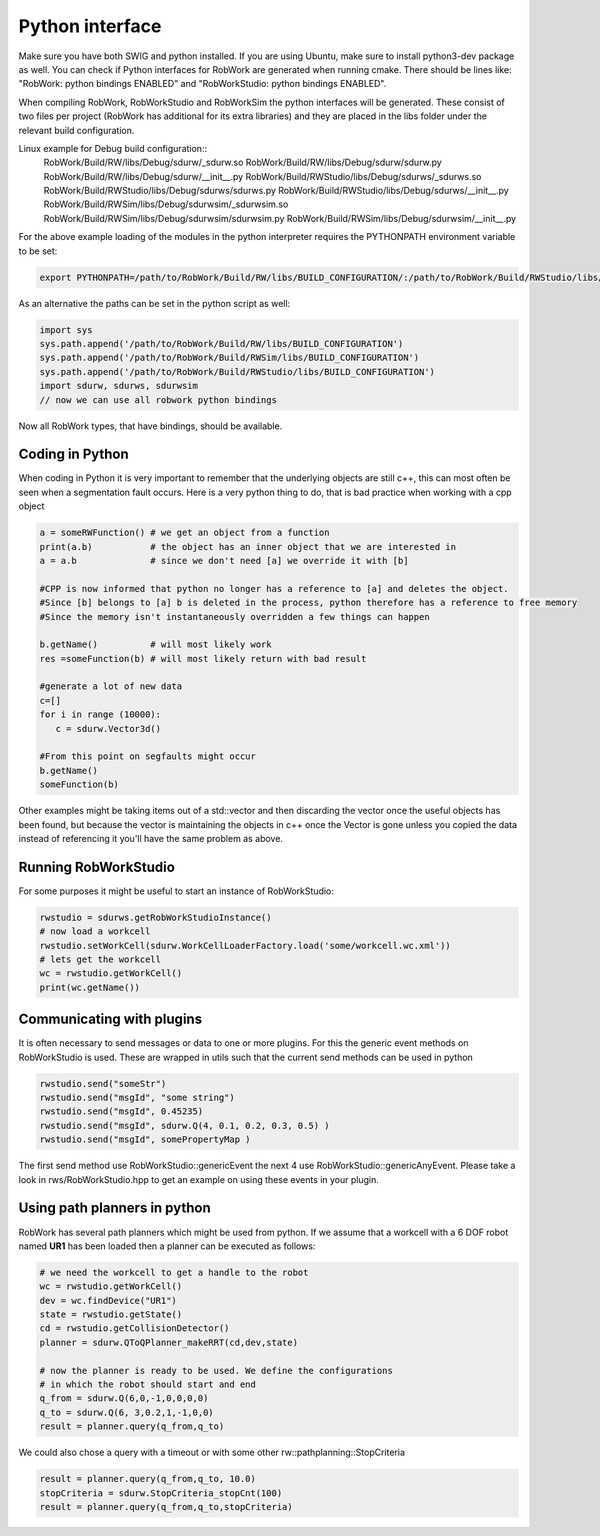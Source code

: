 .. _interfaces_python:

Python interface
================

Make sure you have both SWIG and python installed. If you are using Ubuntu, make sure to install python3-dev package as well.
You can check if Python interfaces for RobWork are generated when running cmake. There should be lines like: "RobWork: python bindings ENABLED" and
"RobWorkStudio: python bindings ENABLED".

When compiling RobWork, RobWorkStudio and RobWorkSim the python interfaces will be
generated. These consist of two files per project (RobWork has additional for its extra libraries) and they are placed in the
libs folder under the relevant build configuration.

Linux example for Debug build configuration::
   RobWork/Build/RW/libs/Debug/sdurw/_sdurw.so
   RobWork/Build/RW/libs/Debug/sdurw/sdurw.py
   RobWork/Build/RW/libs/Debug/sdurw/__init__.py
   RobWork/Build/RWStudio/libs/Debug/sdurws/_sdurws.so
   RobWork/Build/RWStudio/libs/Debug/sdurws/sdurws.py
   RobWork/Build/RWStudio/libs/Debug/sdurws/__init__.py
   RobWork/Build/RWSim/libs/Debug/sdurwsim/_sdurwsim.so
   RobWork/Build/RWSim/libs/Debug/sdurwsim/sdurwsim.py
   RobWork/Build/RWSim/libs/Debug/sdurwsim/__init__.py


For the above example loading of the modules in the python interpreter requires the PYTHONPATH environment variable to be set:

.. code-block:: bash

   export PYTHONPATH=/path/to/RobWork/Build/RW/libs/BUILD_CONFIGURATION/:/path/to/RobWork/Build/RWStudio/libs/BUILD_CONFIGURATION/:/path/to/RobWork/Build/RWSim/libs/BUILD_CONFIGURATION/:$PYTHONPATH

As an alternative the paths can be set in the python script as well:

.. code-block:: py

   import sys
   sys.path.append('/path/to/RobWork/Build/RW/libs/BUILD_CONFIGURATION')
   sys.path.append('/path/to/RobWork/Build/RWSim/libs/BUILD_CONFIGURATION')
   sys.path.append('/path/to/RobWork/Build/RWStudio/libs/BUILD_CONFIGURATION')
   import sdurw, sdurws, sdurwsim
   // now we can use all robwork python bindings

Now all RobWork types, that have bindings, should be available.

Coding in Python
----------------
When coding in Python it is very important to remember that the underlying objects are still c++,
this can most often be seen when a segmentation fault occurs. Here is a very python thing to do,
that is bad practice when working with a cpp object

.. code-block:: py

   a = someRWFunction() # we get an object from a function
   print(a.b)           # the object has an inner object that we are interested in
   a = a.b              # since we don't need [a] we override it with [b]

   #CPP is now informed that python no longer has a reference to [a] and deletes the object.
   #Since [b] belongs to [a] b is deleted in the process, python therefore has a reference to free memory
   #Since the memory isn't instantaneously overridden a few things can happen

   b.getName()          # will most likely work
   res =someFunction(b) # will most likely return with bad result

   #generate a lot of new data
   c=[]
   for i in range (10000):
      c = sdurw.Vector3d()

   #From this point on segfaults might occur
   b.getName()
   someFunction(b)

Other examples might be taking items out of a std::vector and then discarding the vector once the useful
objects has been found, but because the vector is maintaining the objects in c++ once the Vector is gone
unless you copied the data instead of referencing it you'll have the same problem as above.

Running RobWorkStudio
---------------------

For some purposes it might be useful to start an instance of RobWorkStudio:

.. code-block:: py

   rwstudio = sdurws.getRobWorkStudioInstance()
   # now load a workcell
   rwstudio.setWorkCell(sdurw.WorkCellLoaderFactory.load('some/workcell.wc.xml'))
   # lets get the workcell
   wc = rwstudio.getWorkCell()
   print(wc.getName())

Communicating with plugins
--------------------------

It is often necessary to send messages or data to one or more plugins. For this the
generic event methods on RobWorkStudio is used. These are wrapped in utils such that
the current send methods can be used in python

.. code-block:: py

   rwstudio.send("someStr")
   rwstudio.send("msgId", "some string")
   rwstudio.send("msgId", 0.45235)
   rwstudio.send("msgId", sdurw.Q(4, 0.1, 0.2, 0.3, 0.5) )
   rwstudio.send("msgId", somePropertyMap )

The first send method use RobWorkStudio::genericEvent the next 4 use RobWorkStudio::genericAnyEvent.
Please take a look in rws/RobWorkStudio.hpp to get an example on using these events in your plugin.

Using path planners in python
-----------------------------

RobWork has several path planners which might be used from python. If we assume that a workcell with a
6 DOF robot named **UR1** has been loaded then a planner can be executed as follows:

.. code-block:: py

   # we need the workcell to get a handle to the robot
   wc = rwstudio.getWorkCell()
   dev = wc.findDevice("UR1")
   state = rwstudio.getState()
   cd = rwstudio.getCollisionDetector()
   planner = sdurw.QToQPlanner_makeRRT(cd,dev,state)

   # now the planner is ready to be used. We define the configurations
   # in which the robot should start and end
   q_from = sdurw.Q(6,0,-1,0,0,0,0)
   q_to = sdurw.Q(6, 3,0.2,1,-1,0,0)
   result = planner.query(q_from,q_to)

We could also chose a query with a timeout or with some other rw::pathplanning::StopCriteria

.. code-block:: py

   result = planner.query(q_from,q_to, 10.0)
   stopCriteria = sdurw.StopCriteria_stopCnt(100)
   result = planner.query(q_from,q_to,stopCriteria)
